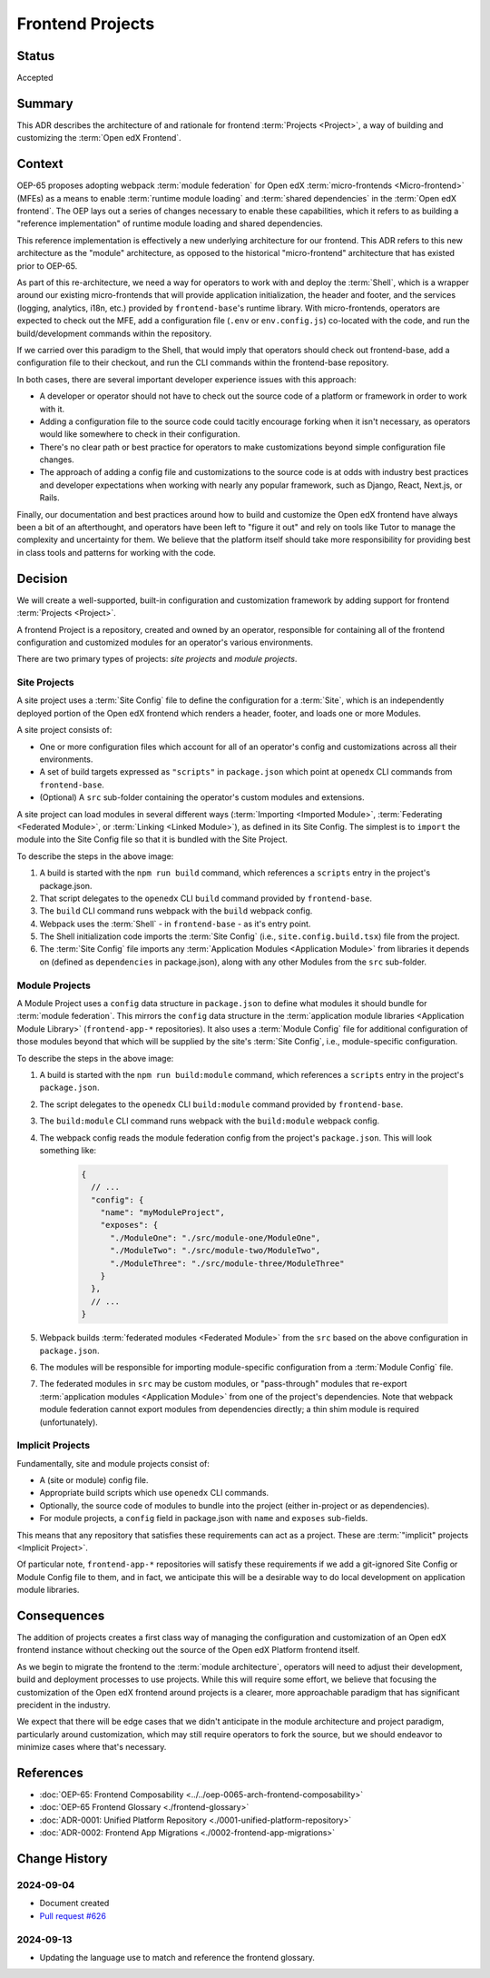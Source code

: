 Frontend Projects
#################

Status
******

Accepted

Summary
*******

This ADR describes the architecture of and rationale for frontend :term:`Projects <Project>`, a way of building and customizing the :term:`Open edX Frontend`.

Context
*******

OEP-65 proposes adopting webpack :term:`module federation` for Open edX :term:`micro-frontends <Micro-frontend>` (MFEs) as a means to enable :term:`runtime module loading` and :term:`shared dependencies` in the :term:`Open edX frontend`. The OEP lays out a series of changes necessary to enable these capabilities, which it refers to as building a "reference implementation" of runtime module loading and shared dependencies.

This reference implementation is effectively a new underlying architecture for our frontend. This ADR refers to this new architecture as the "module" architecture, as opposed to the historical "micro-frontend" architecture that has existed prior to OEP-65.

As part of this re-architecture, we need a way for operators to work with and deploy the :term:`Shell`, which is a wrapper around our existing micro-frontends that will provide application initialization, the header and footer, and the services (logging, analytics, i18n, etc.) provided by ``frontend-base``'s runtime library. With micro-frontends, operators are expected to check out the MFE, add a configuration file (``.env`` or ``env.config.js``) co-located with the code, and run the build/development commands within the repository.

If we carried over this paradigm to the Shell, that would imply that operators should check out frontend-base, add a configuration file to their checkout, and run the CLI commands within the frontend-base repository.

In both cases, there are several important developer experience issues with this approach:

* A developer or operator should not have to check out the source code of a platform or framework in order to work with it.
* Adding a configuration file to the source code could tacitly encourage forking when it isn't necessary, as operators would like somewhere to check in their configuration.
* There's no clear path or best practice for operators to make customizations beyond simple configuration file changes.
* The approach of adding a config file and customizations to the source code is at odds with industry best practices and developer expectations when working with nearly any popular framework, such as Django, React, Next.js, or Rails.

Finally, our documentation and best practices around how to build and customize the Open edX frontend have always been a bit of an afterthought, and operators have been left to "figure it out" and rely on tools like Tutor to manage the complexity and uncertainty for them. We believe that the platform itself should take more responsibility for providing best in class tools and patterns for working with the code.

Decision
********

We will create a well-supported, built-in configuration and customization framework by adding support for frontend :term:`Projects <Project>`.

A frontend Project is a repository, created and owned by an operator, responsible for containing all of the frontend configuration and customized modules for an operator's various environments.

There are two primary types of projects: *site projects* and *module projects*.

Site Projects
=============

A site project uses a :term:`Site Config` file to define the configuration for a :term:`Site`, which is an independently deployed portion of the Open edX frontend which renders a header, footer, and loads one or more Modules.

A site project consists of:

* One or more configuration files which account for all of an operator's config and customizations across all their environments.
* A set of build targets expressed as ``"scripts"`` in ``package.json`` which point at ``openedx`` CLI commands from ``frontend-base``.
* (Optional) A ``src`` sub-folder containing the operator's custom modules and extensions.

A site project can load modules in several different ways (:term:`Importing <Imported Module>`, :term:`Federating <Federated Module>`, or :term:`Linking <Linked Module>`), as defined in its Site Config. The simplest is to ``import`` the module into the Site Config file so that it is bundled with the Site Project.

.. image:: ../site-project-architecture.png

To describe the steps in the above image:

1. A build is started with the ``npm run build`` command, which references a ``scripts`` entry in the project's package.json.
2. That script delegates to the ``openedx`` CLI ``build`` command provided by ``frontend-base``.
3. The ``build`` CLI command runs webpack with the ``build`` webpack config.
4. Webpack uses the :term:`Shell` - in ``frontend-base`` - as it's entry point.
5. The Shell initialization code imports the :term:`Site Config` (i.e., ``site.config.build.tsx``) file from the project.
6. The :term:`Site Config` file imports any :term:`Application Modules <Application Module>` from libraries it depends on (defined as ``dependencies`` in package.json), along with any other Modules from the ``src`` sub-folder.

Module Projects
===============

.. image:: ../module-project-architecture.png

A Module Project uses a ``config`` data structure in ``package.json`` to define what modules it should bundle for :term:`module federation`. This mirrors the ``config`` data structure in the :term:`application module libraries <Application Module Library>` (``frontend-app-*`` repositories). It also uses a :term:`Module Config` file for additional configuration of those modules beyond that which will be supplied by the site's :term:`Site Config`, i.e., module-specific configuration.

To describe the steps in the above image:

1. A build is started with the ``npm run build:module`` command, which references a ``scripts`` entry in the project's ``package.json``.
2. The script delegates to the ``openedx`` CLI ``build:module`` command provided by ``frontend-base``.
3. The ``build:module`` CLI command runs webpack with the ``build:module`` webpack config.
4. The webpack config reads the module federation config from the project's ``package.json``.  This will look something like:

    .. code-block:: json

      {
        // ...
        "config": {
          "name": "myModuleProject",
          "exposes": {
            "./ModuleOne": "./src/module-one/ModuleOne",
            "./ModuleTwo": "./src/module-two/ModuleTwo",
            "./ModuleThree": "./src/module-three/ModuleThree"
          }
        },
        // ...
      }

5. Webpack builds :term:`federated modules <Federated Module>` from the ``src`` based on the above configuration in ``package.json``.
6. The modules will be responsible for importing module-specific configuration from a :term:`Module Config` file.
7. The federated modules in ``src`` may be custom modules, or "pass-through" modules that re-export :term:`application modules <Application Module>` from one of the project's dependencies. Note that webpack module federation cannot export modules from dependencies directly; a thin shim module is required (unfortunately).

Implicit Projects
=================

Fundamentally, site and module projects consist of:

* A (site or module) config file.
* Appropriate build scripts which use ``openedx`` CLI commands.
* Optionally, the source code of modules to bundle into the project (either in-project or as dependencies).
* For module projects, a ``config`` field in package.json with ``name`` and ``exposes`` sub-fields.

This means that any repository that satisfies these requirements can act as a project. These are :term:`"implicit" projects <Implicit Project>`.

Of particular note, ``frontend-app-*`` repositories will satisfy these requirements if we add a git-ignored Site Config or Module Config file to them, and in fact, we anticipate this will be a desirable way to do local development on application module libraries.

Consequences
************

The addition of projects creates a first class way of managing the configuration and customization of an Open edX frontend instance without checking out the source of the Open edX Platform frontend itself.

As we begin to migrate the frontend to the :term:`module architecture`, operators will need to adjust their development, build and deployment processes to use projects. While this will require some effort, we believe that focusing the customization of the Open edX frontend around projects is a clearer, more approachable paradigm that has significant precident in the industry.

We expect that there will be edge cases that we didn't anticipate in the module architecture and project paradigm, particularly around customization, which may still require operators to fork the source, but we should endeavor to minimize cases where that's necessary.

References
**********

* :doc:`OEP-65: Frontend Composability <../../oep-0065-arch-frontend-composability>`
* :doc:`OEP-65 Frontend Glossary <./frontend-glossary>`
* :doc:`ADR-0001: Unified Platform Repository <./0001-unified-platform-repository>`
* :doc:`ADR-0002: Frontend App Migrations <./0002-frontend-app-migrations>`

Change History
**************

2024-09-04
==========

* Document created
* `Pull request #626 <https://github.com/openedx/open-edx-proposals/pull/626>`_

2024-09-13
==========

* Updating the language use to match and reference the frontend glossary.
